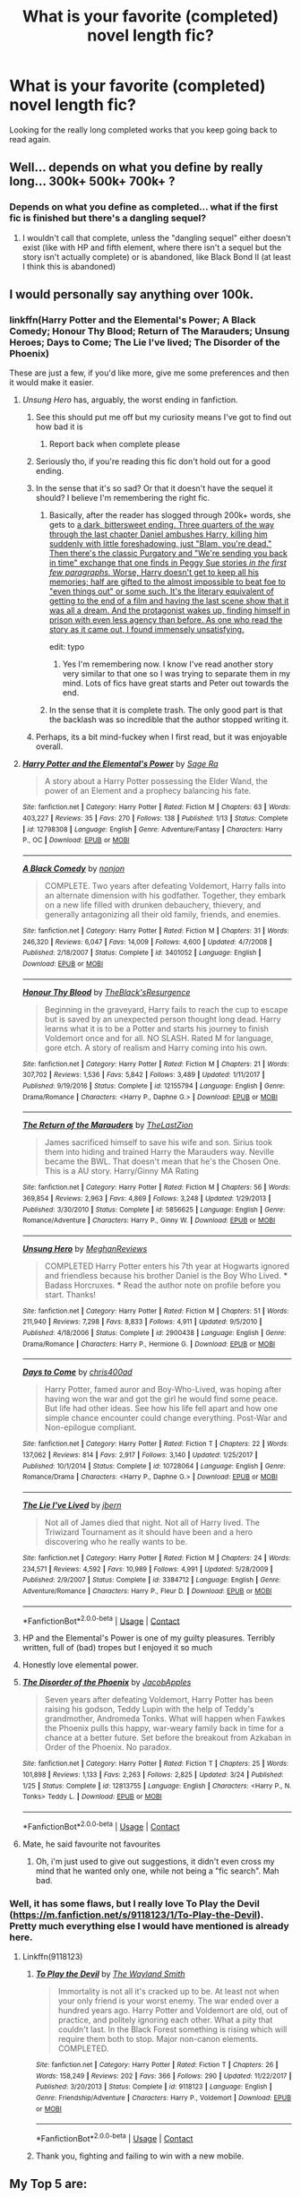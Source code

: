 #+TITLE: What is your favorite (completed) novel length fic?

* What is your favorite (completed) novel length fic?
:PROPERTIES:
:Author: cheesercorby
:Score: 68
:DateUnix: 1524172917.0
:DateShort: 2018-Apr-20
:END:
Looking for the really long completed works that you keep going back to read again.


** Well... depends on what you define by really long... 300k+ 500k+ 700k+ ?
:PROPERTIES:
:Author: nauze18
:Score: 12
:DateUnix: 1524175064.0
:DateShort: 2018-Apr-20
:END:

*** Depends on what you define as completed... what if the first fic is finished but there's a dangling sequel?
:PROPERTIES:
:Author: cavelioness
:Score: 6
:DateUnix: 1524177635.0
:DateShort: 2018-Apr-20
:END:

**** I wouldn't call that complete, unless the "dangling sequel" either doesn't exist (like with HP and fifth element, where there isn't a sequel but the story isn't actually complete) or is abandoned, like Black Bond II (at least I think this is abandoned)
:PROPERTIES:
:Author: nauze18
:Score: 7
:DateUnix: 1524180411.0
:DateShort: 2018-Apr-20
:END:


** I would personally say anything over 100k.
:PROPERTIES:
:Author: cheesercorby
:Score: 14
:DateUnix: 1524175274.0
:DateShort: 2018-Apr-20
:END:

*** linkffn(Harry Potter and the Elemental's Power; A Black Comedy; Honour Thy Blood; Return of The Marauders; Unsung Heroes; Days to Come; The Lie I've lived; The Disorder of the Phoenix)

These are just a few, if you'd like more, give me some preferences and then it would make it easier.
:PROPERTIES:
:Author: nauze18
:Score: 14
:DateUnix: 1524176523.0
:DateShort: 2018-Apr-20
:END:

**** /Unsung Hero/ has, arguably, the worst ending in fanfiction.
:PROPERTIES:
:Author: __Pers
:Score: 14
:DateUnix: 1524219841.0
:DateShort: 2018-Apr-20
:END:

***** See this should put me off but my curiosity means I've got to find out how bad it is
:PROPERTIES:
:Author: nidsmotherfucker
:Score: 10
:DateUnix: 1524224649.0
:DateShort: 2018-Apr-20
:END:

****** Report back when complete please
:PROPERTIES:
:Author: looking4abook
:Score: 5
:DateUnix: 1524229963.0
:DateShort: 2018-Apr-20
:END:


***** Seriously tho, if you're reading this fic don't hold out for a good ending.
:PROPERTIES:
:Author: PerkaMern
:Score: 6
:DateUnix: 1524221433.0
:DateShort: 2018-Apr-20
:END:


***** In the sense that it's so sad? Or that it doesn't have the sequel it should? I believe I'm remembering the right fic.
:PROPERTIES:
:Author: TheWittyOstrich
:Score: 2
:DateUnix: 1524231647.0
:DateShort: 2018-Apr-20
:END:

****** Basically, after the reader has slogged through 200k+ words, she gets to [[/spoiler][a dark, bittersweet ending. Three quarters of the way through the last chapter Daniel ambushes Harry, killing him suddenly with little foreshadowing, just "Blam, you're dead." Then there's the classic Purgatory and "We're sending you back in time" exchange that one finds in Peggy Sue stories /in the first few paragraphs./ Worse, Harry doesn't get to keep all his memories; half are gifted to the almost impossible to beat foe to "even things out" or some such. It's the literary equivalent of getting to the end of a film and having the last scene show that it was all a dream. And the protagonist wakes up, finding himself in prison with even less agency than before. As one who read the story as it came out, I found immensely unsatisfying.]]

edit: typo
:PROPERTIES:
:Author: __Pers
:Score: 10
:DateUnix: 1524242315.0
:DateShort: 2018-Apr-20
:END:

******* Yes I'm remembering now. I know I've read another story very similar to that one so I was trying to separate them in my mind. Lots of fics have great starts and Peter out towards the end.
:PROPERTIES:
:Author: TheWittyOstrich
:Score: 4
:DateUnix: 1524243540.0
:DateShort: 2018-Apr-20
:END:


****** In the sense that it is complete trash. The only good part is that the backlash was so incredible that the author stopped writing it.
:PROPERTIES:
:Author: monkeyepoxy
:Score: 1
:DateUnix: 1524277114.0
:DateShort: 2018-Apr-21
:END:


***** Perhaps, its a bit mind-fuckey when I first read, but it was enjoyable overall.
:PROPERTIES:
:Author: nauze18
:Score: 0
:DateUnix: 1524236811.0
:DateShort: 2018-Apr-20
:END:


**** [[https://www.fanfiction.net/s/12798308/1/][*/Harry Potter and the Elemental's Power/*]] by [[https://www.fanfiction.net/u/9922227/Sage-Ra][/Sage Ra/]]

#+begin_quote
  A story about a Harry Potter possessing the Elder Wand, the power of an Element and a prophecy balancing his fate.
#+end_quote

^{/Site/:} ^{fanfiction.net} ^{*|*} ^{/Category/:} ^{Harry} ^{Potter} ^{*|*} ^{/Rated/:} ^{Fiction} ^{M} ^{*|*} ^{/Chapters/:} ^{63} ^{*|*} ^{/Words/:} ^{403,227} ^{*|*} ^{/Reviews/:} ^{35} ^{*|*} ^{/Favs/:} ^{270} ^{*|*} ^{/Follows/:} ^{138} ^{*|*} ^{/Published/:} ^{1/13} ^{*|*} ^{/Status/:} ^{Complete} ^{*|*} ^{/id/:} ^{12798308} ^{*|*} ^{/Language/:} ^{English} ^{*|*} ^{/Genre/:} ^{Adventure/Fantasy} ^{*|*} ^{/Characters/:} ^{Harry} ^{P.,} ^{OC} ^{*|*} ^{/Download/:} ^{[[http://www.ff2ebook.com/old/ffn-bot/index.php?id=12798308&source=ff&filetype=epub][EPUB]]} ^{or} ^{[[http://www.ff2ebook.com/old/ffn-bot/index.php?id=12798308&source=ff&filetype=mobi][MOBI]]}

--------------

[[https://www.fanfiction.net/s/3401052/1/][*/A Black Comedy/*]] by [[https://www.fanfiction.net/u/649528/nonjon][/nonjon/]]

#+begin_quote
  COMPLETE. Two years after defeating Voldemort, Harry falls into an alternate dimension with his godfather. Together, they embark on a new life filled with drunken debauchery, thievery, and generally antagonizing all their old family, friends, and enemies.
#+end_quote

^{/Site/:} ^{fanfiction.net} ^{*|*} ^{/Category/:} ^{Harry} ^{Potter} ^{*|*} ^{/Rated/:} ^{Fiction} ^{M} ^{*|*} ^{/Chapters/:} ^{31} ^{*|*} ^{/Words/:} ^{246,320} ^{*|*} ^{/Reviews/:} ^{6,047} ^{*|*} ^{/Favs/:} ^{14,009} ^{*|*} ^{/Follows/:} ^{4,600} ^{*|*} ^{/Updated/:} ^{4/7/2008} ^{*|*} ^{/Published/:} ^{2/18/2007} ^{*|*} ^{/Status/:} ^{Complete} ^{*|*} ^{/id/:} ^{3401052} ^{*|*} ^{/Language/:} ^{English} ^{*|*} ^{/Download/:} ^{[[http://www.ff2ebook.com/old/ffn-bot/index.php?id=3401052&source=ff&filetype=epub][EPUB]]} ^{or} ^{[[http://www.ff2ebook.com/old/ffn-bot/index.php?id=3401052&source=ff&filetype=mobi][MOBI]]}

--------------

[[https://www.fanfiction.net/s/12155794/1/][*/Honour Thy Blood/*]] by [[https://www.fanfiction.net/u/8024050/TheBlack-sResurgence][/TheBlack'sResurgence/]]

#+begin_quote
  Beginning in the graveyard, Harry fails to reach the cup to escape but is saved by an unexpected person thought long dead. Harry learns what it is to be a Potter and starts his journey to finish Voldemort once and for all. NO SLASH. Rated M for language, gore etch. A story of realism and Harry coming into his own.
#+end_quote

^{/Site/:} ^{fanfiction.net} ^{*|*} ^{/Category/:} ^{Harry} ^{Potter} ^{*|*} ^{/Rated/:} ^{Fiction} ^{M} ^{*|*} ^{/Chapters/:} ^{21} ^{*|*} ^{/Words/:} ^{307,702} ^{*|*} ^{/Reviews/:} ^{1,536} ^{*|*} ^{/Favs/:} ^{5,842} ^{*|*} ^{/Follows/:} ^{3,489} ^{*|*} ^{/Updated/:} ^{1/11/2017} ^{*|*} ^{/Published/:} ^{9/19/2016} ^{*|*} ^{/Status/:} ^{Complete} ^{*|*} ^{/id/:} ^{12155794} ^{*|*} ^{/Language/:} ^{English} ^{*|*} ^{/Genre/:} ^{Drama/Romance} ^{*|*} ^{/Characters/:} ^{<Harry} ^{P.,} ^{Daphne} ^{G.>} ^{*|*} ^{/Download/:} ^{[[http://www.ff2ebook.com/old/ffn-bot/index.php?id=12155794&source=ff&filetype=epub][EPUB]]} ^{or} ^{[[http://www.ff2ebook.com/old/ffn-bot/index.php?id=12155794&source=ff&filetype=mobi][MOBI]]}

--------------

[[https://www.fanfiction.net/s/5856625/1/][*/The Return of the Marauders/*]] by [[https://www.fanfiction.net/u/1840011/TheLastZion][/TheLastZion/]]

#+begin_quote
  James sacrificed himself to save his wife and son. Sirius took them into hiding and trained Harry the Marauders way. Neville became the BWL. That doesn't mean that he's the Chosen One. This is a AU story. Harry/Ginny MA Rating
#+end_quote

^{/Site/:} ^{fanfiction.net} ^{*|*} ^{/Category/:} ^{Harry} ^{Potter} ^{*|*} ^{/Rated/:} ^{Fiction} ^{M} ^{*|*} ^{/Chapters/:} ^{56} ^{*|*} ^{/Words/:} ^{369,854} ^{*|*} ^{/Reviews/:} ^{2,963} ^{*|*} ^{/Favs/:} ^{4,869} ^{*|*} ^{/Follows/:} ^{3,248} ^{*|*} ^{/Updated/:} ^{1/29/2013} ^{*|*} ^{/Published/:} ^{3/30/2010} ^{*|*} ^{/Status/:} ^{Complete} ^{*|*} ^{/id/:} ^{5856625} ^{*|*} ^{/Language/:} ^{English} ^{*|*} ^{/Genre/:} ^{Romance/Adventure} ^{*|*} ^{/Characters/:} ^{Harry} ^{P.,} ^{Ginny} ^{W.} ^{*|*} ^{/Download/:} ^{[[http://www.ff2ebook.com/old/ffn-bot/index.php?id=5856625&source=ff&filetype=epub][EPUB]]} ^{or} ^{[[http://www.ff2ebook.com/old/ffn-bot/index.php?id=5856625&source=ff&filetype=mobi][MOBI]]}

--------------

[[https://www.fanfiction.net/s/2900438/1/][*/Unsung Hero/*]] by [[https://www.fanfiction.net/u/414185/MeghanReviews][/MeghanReviews/]]

#+begin_quote
  COMPLETED Harry Potter enters his 7th year at Hogwarts ignored and friendless because his brother Daniel is the Boy Who Lived. *** Badass Horcruxes. *** Read the author note on profile before you start. Thanks!
#+end_quote

^{/Site/:} ^{fanfiction.net} ^{*|*} ^{/Category/:} ^{Harry} ^{Potter} ^{*|*} ^{/Rated/:} ^{Fiction} ^{M} ^{*|*} ^{/Chapters/:} ^{51} ^{*|*} ^{/Words/:} ^{211,940} ^{*|*} ^{/Reviews/:} ^{7,298} ^{*|*} ^{/Favs/:} ^{8,833} ^{*|*} ^{/Follows/:} ^{4,911} ^{*|*} ^{/Updated/:} ^{9/5/2010} ^{*|*} ^{/Published/:} ^{4/18/2006} ^{*|*} ^{/Status/:} ^{Complete} ^{*|*} ^{/id/:} ^{2900438} ^{*|*} ^{/Language/:} ^{English} ^{*|*} ^{/Genre/:} ^{Drama/Romance} ^{*|*} ^{/Characters/:} ^{Harry} ^{P.,} ^{Hermione} ^{G.} ^{*|*} ^{/Download/:} ^{[[http://www.ff2ebook.com/old/ffn-bot/index.php?id=2900438&source=ff&filetype=epub][EPUB]]} ^{or} ^{[[http://www.ff2ebook.com/old/ffn-bot/index.php?id=2900438&source=ff&filetype=mobi][MOBI]]}

--------------

[[https://www.fanfiction.net/s/10728064/1/][*/Days to Come/*]] by [[https://www.fanfiction.net/u/2530889/chris400ad][/chris400ad/]]

#+begin_quote
  Harry Potter, famed auror and Boy-Who-Lived, was hoping after having won the war and got the girl he would find some peace. But life had other ideas. See how his life fell apart and how one simple chance encounter could change everything. Post-War and Non-epilogue compliant.
#+end_quote

^{/Site/:} ^{fanfiction.net} ^{*|*} ^{/Category/:} ^{Harry} ^{Potter} ^{*|*} ^{/Rated/:} ^{Fiction} ^{T} ^{*|*} ^{/Chapters/:} ^{22} ^{*|*} ^{/Words/:} ^{137,062} ^{*|*} ^{/Reviews/:} ^{814} ^{*|*} ^{/Favs/:} ^{2,917} ^{*|*} ^{/Follows/:} ^{3,140} ^{*|*} ^{/Updated/:} ^{1/25/2017} ^{*|*} ^{/Published/:} ^{10/1/2014} ^{*|*} ^{/Status/:} ^{Complete} ^{*|*} ^{/id/:} ^{10728064} ^{*|*} ^{/Language/:} ^{English} ^{*|*} ^{/Genre/:} ^{Romance/Drama} ^{*|*} ^{/Characters/:} ^{<Harry} ^{P.,} ^{Daphne} ^{G.>} ^{*|*} ^{/Download/:} ^{[[http://www.ff2ebook.com/old/ffn-bot/index.php?id=10728064&source=ff&filetype=epub][EPUB]]} ^{or} ^{[[http://www.ff2ebook.com/old/ffn-bot/index.php?id=10728064&source=ff&filetype=mobi][MOBI]]}

--------------

[[https://www.fanfiction.net/s/3384712/1/][*/The Lie I've Lived/*]] by [[https://www.fanfiction.net/u/940359/jbern][/jbern/]]

#+begin_quote
  Not all of James died that night. Not all of Harry lived. The Triwizard Tournament as it should have been and a hero discovering who he really wants to be.
#+end_quote

^{/Site/:} ^{fanfiction.net} ^{*|*} ^{/Category/:} ^{Harry} ^{Potter} ^{*|*} ^{/Rated/:} ^{Fiction} ^{M} ^{*|*} ^{/Chapters/:} ^{24} ^{*|*} ^{/Words/:} ^{234,571} ^{*|*} ^{/Reviews/:} ^{4,592} ^{*|*} ^{/Favs/:} ^{10,989} ^{*|*} ^{/Follows/:} ^{4,991} ^{*|*} ^{/Updated/:} ^{5/28/2009} ^{*|*} ^{/Published/:} ^{2/9/2007} ^{*|*} ^{/Status/:} ^{Complete} ^{*|*} ^{/id/:} ^{3384712} ^{*|*} ^{/Language/:} ^{English} ^{*|*} ^{/Genre/:} ^{Adventure/Romance} ^{*|*} ^{/Characters/:} ^{Harry} ^{P.,} ^{Fleur} ^{D.} ^{*|*} ^{/Download/:} ^{[[http://www.ff2ebook.com/old/ffn-bot/index.php?id=3384712&source=ff&filetype=epub][EPUB]]} ^{or} ^{[[http://www.ff2ebook.com/old/ffn-bot/index.php?id=3384712&source=ff&filetype=mobi][MOBI]]}

--------------

*FanfictionBot*^{2.0.0-beta} | [[https://github.com/tusing/reddit-ffn-bot/wiki/Usage][Usage]] | [[https://www.reddit.com/message/compose?to=tusing][Contact]]
:PROPERTIES:
:Author: FanfictionBot
:Score: 5
:DateUnix: 1524176572.0
:DateShort: 2018-Apr-20
:END:


**** HP and the Elemental's Power is one of my guilty pleasures. Terribly written, full of (bad) tropes but I enjoyed it so much
:PROPERTIES:
:Author: bunn2
:Score: 8
:DateUnix: 1524184406.0
:DateShort: 2018-Apr-20
:END:


**** Honestly love elemental power.
:PROPERTIES:
:Author: obrown231
:Score: 2
:DateUnix: 1524194942.0
:DateShort: 2018-Apr-20
:END:


**** [[https://www.fanfiction.net/s/12813755/1/][*/The Disorder of the Phoenix/*]] by [[https://www.fanfiction.net/u/4453643/JacobApples][/JacobApples/]]

#+begin_quote
  Seven years after defeating Voldemort, Harry Potter has been raising his godson, Teddy Lupin with the help of Teddy's grandmother, Andromeda Tonks. What will happen when Fawkes the Phoenix pulls this happy, war-weary family back in time for a chance at a better future. Set before the breakout from Azkaban in Order of the Phoenix. No paradox.
#+end_quote

^{/Site/:} ^{fanfiction.net} ^{*|*} ^{/Category/:} ^{Harry} ^{Potter} ^{*|*} ^{/Rated/:} ^{Fiction} ^{T} ^{*|*} ^{/Chapters/:} ^{25} ^{*|*} ^{/Words/:} ^{101,898} ^{*|*} ^{/Reviews/:} ^{1,133} ^{*|*} ^{/Favs/:} ^{2,263} ^{*|*} ^{/Follows/:} ^{2,825} ^{*|*} ^{/Updated/:} ^{3/24} ^{*|*} ^{/Published/:} ^{1/25} ^{*|*} ^{/Status/:} ^{Complete} ^{*|*} ^{/id/:} ^{12813755} ^{*|*} ^{/Language/:} ^{English} ^{*|*} ^{/Characters/:} ^{<Harry} ^{P.,} ^{N.} ^{Tonks>} ^{Teddy} ^{L.} ^{*|*} ^{/Download/:} ^{[[http://www.ff2ebook.com/old/ffn-bot/index.php?id=12813755&source=ff&filetype=epub][EPUB]]} ^{or} ^{[[http://www.ff2ebook.com/old/ffn-bot/index.php?id=12813755&source=ff&filetype=mobi][MOBI]]}

--------------

*FanfictionBot*^{2.0.0-beta} | [[https://github.com/tusing/reddit-ffn-bot/wiki/Usage][Usage]] | [[https://www.reddit.com/message/compose?to=tusing][Contact]]
:PROPERTIES:
:Author: FanfictionBot
:Score: 2
:DateUnix: 1524176583.0
:DateShort: 2018-Apr-20
:END:


**** Mate, he said favourite not favourites
:PROPERTIES:
:Author: IHATEHERMIONESUE
:Score: -3
:DateUnix: 1524258178.0
:DateShort: 2018-Apr-21
:END:

***** Oh, i'm just used to give out suggestions, it didn't even cross my mind that he wanted only one, while not being a "fic search". Mah bad.
:PROPERTIES:
:Author: nauze18
:Score: 7
:DateUnix: 1524260617.0
:DateShort: 2018-Apr-21
:END:


*** Well, it has some flaws, but I really love To Play the Devil ([[https://m.fanfiction.net/s/9118123/1/To-Play-the-Devil]]). Pretty much everything else I would have mentioned is already here.
:PROPERTIES:
:Author: Lysianda
:Score: 1
:DateUnix: 1524298718.0
:DateShort: 2018-Apr-21
:END:

**** Linkffn(9118123)
:PROPERTIES:
:Author: cheesercorby
:Score: 2
:DateUnix: 1524314790.0
:DateShort: 2018-Apr-21
:END:

***** [[https://www.fanfiction.net/s/9118123/1/][*/To Play the Devil/*]] by [[https://www.fanfiction.net/u/4263138/The-Wayland-Smith][/The Wayland Smith/]]

#+begin_quote
  Immortality is not all it's cracked up to be. At least not when your only friend is your worst enemy. The war ended over a hundred years ago. Harry Potter and Voldemort are old, out of practice, and politely ignoring each other. What a pity that couldn't last. In the Black Forest something is rising which will require them both to stop. Major non-canon elements. COMPLETED.
#+end_quote

^{/Site/:} ^{fanfiction.net} ^{*|*} ^{/Category/:} ^{Harry} ^{Potter} ^{*|*} ^{/Rated/:} ^{Fiction} ^{T} ^{*|*} ^{/Chapters/:} ^{26} ^{*|*} ^{/Words/:} ^{158,249} ^{*|*} ^{/Reviews/:} ^{202} ^{*|*} ^{/Favs/:} ^{366} ^{*|*} ^{/Follows/:} ^{290} ^{*|*} ^{/Updated/:} ^{11/22/2017} ^{*|*} ^{/Published/:} ^{3/20/2013} ^{*|*} ^{/Status/:} ^{Complete} ^{*|*} ^{/id/:} ^{9118123} ^{*|*} ^{/Language/:} ^{English} ^{*|*} ^{/Genre/:} ^{Friendship/Adventure} ^{*|*} ^{/Characters/:} ^{Harry} ^{P.,} ^{Voldemort} ^{*|*} ^{/Download/:} ^{[[http://www.ff2ebook.com/old/ffn-bot/index.php?id=9118123&source=ff&filetype=epub][EPUB]]} ^{or} ^{[[http://www.ff2ebook.com/old/ffn-bot/index.php?id=9118123&source=ff&filetype=mobi][MOBI]]}

--------------

*FanfictionBot*^{2.0.0-beta} | [[https://github.com/tusing/reddit-ffn-bot/wiki/Usage][Usage]] | [[https://www.reddit.com/message/compose?to=tusing][Contact]]
:PROPERTIES:
:Author: FanfictionBot
:Score: 1
:DateUnix: 1524314797.0
:DateShort: 2018-Apr-21
:END:


***** Thank you, fighting and failing to win with a new mobile.
:PROPERTIES:
:Author: Lysianda
:Score: 1
:DateUnix: 1525432774.0
:DateShort: 2018-May-04
:END:


** My Top 5 are:

1. [[https://www.fanfiction.net/s/10677106/1/Seventh-Horcrux][Seventh Horcrux]], linkffn(10677106)
2. [[https://www.fanfiction.net/s/11858167/1/The-Sum-of-Their-Parts][The Sum of Their Parts]], linkffn(11858167)
3. [[https://www.fanfiction.net/s/11773877/1/The-Dark-Lord-Never-Died][The Dark Lord Never Died]], linkffn(11773877)
4. [[https://www.fanfiction.net/s/5511855/1/Delenda-Est][Delenda Est]], linkffn(5511855)
5. [[https://www.tthfanfic.org/Story-30822][Hermione Granger and the Boy Who Lived]]
:PROPERTIES:
:Author: InquisitorCOC
:Score: 13
:DateUnix: 1524183787.0
:DateShort: 2018-Apr-20
:END:

*** I second sum of their parts! Absolutely amazing story.
:PROPERTIES:
:Author: slytherinight
:Score: 4
:DateUnix: 1524212079.0
:DateShort: 2018-Apr-20
:END:


** linkffn(4776976). I read it once a year or so. Love the length and all the complicated sub-plots.
:PROPERTIES:
:Author: a_marie_z
:Score: 3
:DateUnix: 1524196964.0
:DateShort: 2018-Apr-20
:END:

*** [[https://www.fanfiction.net/s/4776976/1/][*/The Problem with Purity/*]] by [[https://www.fanfiction.net/u/1341701/Phoenix-Writing][/Phoenix.Writing/]]

#+begin_quote
  As Hermione, Harry, and Ron are about to begin their seventh and final year at Hogwarts, they learn some surprising and dangerous information regarding what it means to be Pure in the wizarding world. HG/SS with H/D. AU after OotP.
#+end_quote

^{/Site/:} ^{fanfiction.net} ^{*|*} ^{/Category/:} ^{Harry} ^{Potter} ^{*|*} ^{/Rated/:} ^{Fiction} ^{M} ^{*|*} ^{/Chapters/:} ^{62} ^{*|*} ^{/Words/:} ^{638,037} ^{*|*} ^{/Reviews/:} ^{5,133} ^{*|*} ^{/Favs/:} ^{5,218} ^{*|*} ^{/Follows/:} ^{1,554} ^{*|*} ^{/Updated/:} ^{12/30/2009} ^{*|*} ^{/Published/:} ^{1/7/2009} ^{*|*} ^{/Status/:} ^{Complete} ^{*|*} ^{/id/:} ^{4776976} ^{*|*} ^{/Language/:} ^{English} ^{*|*} ^{/Genre/:} ^{Romance/Friendship} ^{*|*} ^{/Characters/:} ^{Hermione} ^{G.,} ^{Severus} ^{S.} ^{*|*} ^{/Download/:} ^{[[http://www.ff2ebook.com/old/ffn-bot/index.php?id=4776976&source=ff&filetype=epub][EPUB]]} ^{or} ^{[[http://www.ff2ebook.com/old/ffn-bot/index.php?id=4776976&source=ff&filetype=mobi][MOBI]]}

--------------

*FanfictionBot*^{2.0.0-beta} | [[https://github.com/tusing/reddit-ffn-bot/wiki/Usage][Usage]] | [[https://www.reddit.com/message/compose?to=tusing][Contact]]
:PROPERTIES:
:Author: FanfictionBot
:Score: 2
:DateUnix: 1524196971.0
:DateShort: 2018-Apr-20
:END:


** denarian trilogy
:PROPERTIES:
:Author: Lord_Anarchy
:Score: 3
:DateUnix: 1524197428.0
:DateShort: 2018-Apr-20
:END:


** [I prefer H/Hr so be prepared, a lot of my favs have this pairing and at the very least lack canon pairings]

Best Crossover fic:

linkffn([[https://www.fanfiction.net/s/2857962/1/Browncoat-Green-Eyes]])

Harry tells Wizarding Britain to fuck off and goes to his own island:

linkffn([[https://www.fanfiction.net/s/8837257/1/Wizards-Fall]])

Same author, just much much longer and about dealing with Voldemort and an occupied Britain:

[[https://bobmin.fanficauthors.net/Sunset_Over_Britain/index/]]

and

[[https://bobmin.fanficauthors.net/Sunrise_Over_Britain/index/]]

Shadow walks and its sequel:

linkffn([[https://www.fanfiction.net/s/6092362/1/Shadow-Walks]])

[[https://www.portkey-archive.org/story/8127]]

Another one by lorien829, probably my favorite alternate-7thyear fic:

linkffn([[https://www.fanfiction.net/s/2746577/1/Resistance]])

Maybe the best romance fic... Harry/Gabrielle:

[[https://jeconais.fanficauthors.net/Hope/index/]]

Whodunnit mystery involving the Malfoys and a grumpy Auror Harry:

linkffn([[https://www.fanfiction.net/s/6479080/1/Soul-Thief]])

Harry is a Rune savant and gets all the best girls:

linkffn([[https://www.fanfiction.net/s/11898648/1/Harry-Potter-and-the-Rune-Stone-Path]])

Best lewd comedy:

linkffn([[https://www.fanfiction.net/s/2841153/1/Harry-Potter-and-the-Sword-of-Gryffindor]])

Best vampire fic:

[[https://www.portkey-archive.org/story/5185]]

Best deleted fic:

Vox Corporis (google may find it)

Best "re-write all the books"-series:

linkffn([[https://www.fanfiction.net/s/10449375/1/The-Cupboard-Series-1-The-Cupboard-Under-the-Stairs]])

Can't make a list without this one:

linkffn([[https://www.fanfiction.net/s/3401052/1/A-Black-Comedy]])

Best Ron-centric fic:

linkffn([[https://www.fanfiction.net/s/5483280/1/Harry-Potter-and-the-Champion-s-Champion]])

Phew. Well, all of these are completed and are around novel length. Most of these I've come back to from time to time (though I usually just re-read certain parts). This could keep you busy for a while.

Just make a new thread when you're done with all of those, okay?
:PROPERTIES:
:Author: Deathcrow
:Score: 5
:DateUnix: 1524178405.0
:DateShort: 2018-Apr-20
:END:

*** u/TE7:
#+begin_quote
  Maybe the best romance fic... Harry/Gabrielle:

  [[https://jeconais.fanficauthors.net/Hope/index/]]
#+end_quote

I always thought that was more of a horror story than anything else.
:PROPERTIES:
:Author: TE7
:Score: 9
:DateUnix: 1524192057.0
:DateShort: 2018-Apr-20
:END:

**** Is that because of the whole "mate" thing? Or does something more horrible happens later in the story?
:PROPERTIES:
:Author: KindaSorta_ThrowAway
:Score: 1
:DateUnix: 1524248857.0
:DateShort: 2018-Apr-20
:END:

***** It's because of the whole 'mate' thing. Gabrielle has no actual agency in the entire story. Every single thing she does, she does explicitly because Harry wants her to. And that is horrific.

No matter how much the author tries to frame it otherwise, it doesn't matter purely because he set up a world where she literally is unable to 'disobey' him. And obeying him is gratifying. This is not the basis for a healthy relationship.

I know the author tries to say things like "The magic has allowed her her independence!" but with how everything is framed in the story, that is not actually the case because a stray thought can (and does) take that independence from her. So despite all of it, Harry still has the power to remove her free will in any instance. And even worse, she receives fulfillment from it.

Given that someone has complete control over another human being, and she is literally unable to do anything about it without debilitating pain, makes it really a terrifying situation. And worse, she's brainwashed into thinking it's all a good thing. Harry says repeatedly he won't fall in love with a doll but that is literally what he does. Their 'bond' isn't a two way thing. It's heavily one-sided toward the man.

Part of me kinda wants to write something similar but not hide the fact that it's horrific.
:PROPERTIES:
:Author: TE7
:Score: 11
:DateUnix: 1524260243.0
:DateShort: 2018-Apr-21
:END:

****** yeah, i reached somewhere half-way through chapter 4 and noped right the fuck out. i thought it might approach bonding thing in some unusual, creative way, but nope.
:PROPERTIES:
:Author: KindaSorta_ThrowAway
:Score: 2
:DateUnix: 1524284124.0
:DateShort: 2018-Apr-21
:END:


****** Pretty much this. It's arguably the most strident fridge-horror SIASC in the fandom (shit in a shiny can). That the dictator is benevolent doesn't change that one is living in a dictatorship. It just puts a veneer of palatability on it.

#+begin_quote
  Part of me kinda wants to write something similar but not hide the fact that it's horrific.
#+end_quote

It's been written. I'd refer you to linkffn(10027124), a quick, though worthwhile read.
:PROPERTIES:
:Author: __Pers
:Score: 2
:DateUnix: 1524396446.0
:DateShort: 2018-Apr-22
:END:

******* [[https://www.fanfiction.net/s/10027124/1/][*/Playmate/*]] by [[https://www.fanfiction.net/u/1335478/Yunaine][/Yunaine/]]

#+begin_quote
  Gabrielle Delacour makes a spontaneous decision that changes her entire life. Unfortunately, the consequences are permanent. - Set during and after fourth year
#+end_quote

^{/Site/:} ^{fanfiction.net} ^{*|*} ^{/Category/:} ^{Harry} ^{Potter} ^{*|*} ^{/Rated/:} ^{Fiction} ^{M} ^{*|*} ^{/Words/:} ^{6,683} ^{*|*} ^{/Reviews/:} ^{248} ^{*|*} ^{/Favs/:} ^{987} ^{*|*} ^{/Follows/:} ^{335} ^{*|*} ^{/Published/:} ^{1/16/2014} ^{*|*} ^{/Status/:} ^{Complete} ^{*|*} ^{/id/:} ^{10027124} ^{*|*} ^{/Language/:} ^{English} ^{*|*} ^{/Genre/:} ^{Drama/Tragedy} ^{*|*} ^{/Characters/:} ^{Gabrielle} ^{D.} ^{*|*} ^{/Download/:} ^{[[http://www.ff2ebook.com/old/ffn-bot/index.php?id=10027124&source=ff&filetype=epub][EPUB]]} ^{or} ^{[[http://www.ff2ebook.com/old/ffn-bot/index.php?id=10027124&source=ff&filetype=mobi][MOBI]]}

--------------

*FanfictionBot*^{2.0.0-beta} | [[https://github.com/tusing/reddit-ffn-bot/wiki/Usage][Usage]] | [[https://www.reddit.com/message/compose?to=tusing][Contact]]
:PROPERTIES:
:Author: FanfictionBot
:Score: 1
:DateUnix: 1524396456.0
:DateShort: 2018-Apr-22
:END:


*** [[https://www.fanfiction.net/s/2857962/1/][*/Browncoat, Green Eyes/*]] by [[https://www.fanfiction.net/u/649528/nonjon][/nonjon/]]

#+begin_quote
  COMPLETE. Firefly: :Harry Potter crossover Post Serenity. Two years have passed since the secret of the planet Miranda got broadcast across the whole 'verse in 2518. The crew of Serenity finally hires a new pilot, but he's a bit peculiar.
#+end_quote

^{/Site/:} ^{fanfiction.net} ^{*|*} ^{/Category/:} ^{Harry} ^{Potter} ^{+} ^{Firefly} ^{Crossover} ^{*|*} ^{/Rated/:} ^{Fiction} ^{M} ^{*|*} ^{/Chapters/:} ^{39} ^{*|*} ^{/Words/:} ^{298,538} ^{*|*} ^{/Reviews/:} ^{4,459} ^{*|*} ^{/Favs/:} ^{7,683} ^{*|*} ^{/Follows/:} ^{2,246} ^{*|*} ^{/Updated/:} ^{11/12/2006} ^{*|*} ^{/Published/:} ^{3/23/2006} ^{*|*} ^{/Status/:} ^{Complete} ^{*|*} ^{/id/:} ^{2857962} ^{*|*} ^{/Language/:} ^{English} ^{*|*} ^{/Genre/:} ^{Adventure} ^{*|*} ^{/Characters/:} ^{Harry} ^{P.,} ^{River} ^{*|*} ^{/Download/:} ^{[[http://www.ff2ebook.com/old/ffn-bot/index.php?id=2857962&source=ff&filetype=epub][EPUB]]} ^{or} ^{[[http://www.ff2ebook.com/old/ffn-bot/index.php?id=2857962&source=ff&filetype=mobi][MOBI]]}

--------------

[[https://www.fanfiction.net/s/8837257/1/][*/Wizards Fall/*]] by [[https://www.fanfiction.net/u/777540/Bobmin356][/Bobmin356/]]

#+begin_quote
  A different spin on the Potter Verse featuring a manipulative Dumbledore and an evil worse than Voldemort. A look at what could drive three people to destroy the Wizarding World.
#+end_quote

^{/Site/:} ^{fanfiction.net} ^{*|*} ^{/Category/:} ^{Harry} ^{Potter} ^{*|*} ^{/Rated/:} ^{Fiction} ^{M} ^{*|*} ^{/Chapters/:} ^{5} ^{*|*} ^{/Words/:} ^{143,427} ^{*|*} ^{/Reviews/:} ^{236} ^{*|*} ^{/Favs/:} ^{1,906} ^{*|*} ^{/Follows/:} ^{774} ^{*|*} ^{/Published/:} ^{12/26/2012} ^{*|*} ^{/Status/:} ^{Complete} ^{*|*} ^{/id/:} ^{8837257} ^{*|*} ^{/Language/:} ^{English} ^{*|*} ^{/Genre/:} ^{Drama/Sci-Fi} ^{*|*} ^{/Characters/:} ^{Harry} ^{P.,} ^{Hermione} ^{G.} ^{*|*} ^{/Download/:} ^{[[http://www.ff2ebook.com/old/ffn-bot/index.php?id=8837257&source=ff&filetype=epub][EPUB]]} ^{or} ^{[[http://www.ff2ebook.com/old/ffn-bot/index.php?id=8837257&source=ff&filetype=mobi][MOBI]]}

--------------

[[https://www.fanfiction.net/s/6092362/1/][*/Shadow Walks/*]] by [[https://www.fanfiction.net/u/636397/lorien829][/lorien829/]]

#+begin_quote
  In the five years since the Final Battle, Harry Potter and Ron Weasley have struggled to cope with the mysterious disappearance and apparent death of Hermione Granger. There are deeper and darker purposes at work than Harry yet realizes.
#+end_quote

^{/Site/:} ^{fanfiction.net} ^{*|*} ^{/Category/:} ^{Harry} ^{Potter} ^{*|*} ^{/Rated/:} ^{Fiction} ^{T} ^{*|*} ^{/Chapters/:} ^{22} ^{*|*} ^{/Words/:} ^{84,455} ^{*|*} ^{/Reviews/:} ^{440} ^{*|*} ^{/Favs/:} ^{705} ^{*|*} ^{/Follows/:} ^{247} ^{*|*} ^{/Updated/:} ^{10/24/2010} ^{*|*} ^{/Published/:} ^{6/28/2010} ^{*|*} ^{/Status/:} ^{Complete} ^{*|*} ^{/id/:} ^{6092362} ^{*|*} ^{/Language/:} ^{English} ^{*|*} ^{/Genre/:} ^{Angst/Romance} ^{*|*} ^{/Characters/:} ^{Harry} ^{P.,} ^{Hermione} ^{G.} ^{*|*} ^{/Download/:} ^{[[http://www.ff2ebook.com/old/ffn-bot/index.php?id=6092362&source=ff&filetype=epub][EPUB]]} ^{or} ^{[[http://www.ff2ebook.com/old/ffn-bot/index.php?id=6092362&source=ff&filetype=mobi][MOBI]]}

--------------

[[https://www.fanfiction.net/s/2746577/1/][*/Resistance/*]] by [[https://www.fanfiction.net/u/636397/lorien829][/lorien829/]]

#+begin_quote
  Voldemort has launched an all out war on the Wizarding World, and has taken the Boy Who Lived. But he has not reckoned on the resourcefulness of Hermione Granger. HHr developing in a sort of postapocalyptic environment.
#+end_quote

^{/Site/:} ^{fanfiction.net} ^{*|*} ^{/Category/:} ^{Harry} ^{Potter} ^{*|*} ^{/Rated/:} ^{Fiction} ^{T} ^{*|*} ^{/Chapters/:} ^{28} ^{*|*} ^{/Words/:} ^{269,062} ^{*|*} ^{/Reviews/:} ^{418} ^{*|*} ^{/Favs/:} ^{598} ^{*|*} ^{/Follows/:} ^{258} ^{*|*} ^{/Updated/:} ^{2/8/2009} ^{*|*} ^{/Published/:} ^{1/10/2006} ^{*|*} ^{/Status/:} ^{Complete} ^{*|*} ^{/id/:} ^{2746577} ^{*|*} ^{/Language/:} ^{English} ^{*|*} ^{/Genre/:} ^{Angst} ^{*|*} ^{/Characters/:} ^{Hermione} ^{G.,} ^{Harry} ^{P.} ^{*|*} ^{/Download/:} ^{[[http://www.ff2ebook.com/old/ffn-bot/index.php?id=2746577&source=ff&filetype=epub][EPUB]]} ^{or} ^{[[http://www.ff2ebook.com/old/ffn-bot/index.php?id=2746577&source=ff&filetype=mobi][MOBI]]}

--------------

[[https://www.fanfiction.net/s/6479080/1/][*/Soul Thief/*]] by [[https://www.fanfiction.net/u/2611579/Walter-Sobchak][/Walter Sobchak/]]

#+begin_quote
  5 Years after defeating Voldemort, a simple error of judgment leads to catastrophe for Harry Potter. Hermione has to battle to reclaim her dearest friend and Harry must uncover the conspiracy that threatens them all in order to save a once bitter enemy.
#+end_quote

^{/Site/:} ^{fanfiction.net} ^{*|*} ^{/Category/:} ^{Harry} ^{Potter} ^{*|*} ^{/Rated/:} ^{Fiction} ^{M} ^{*|*} ^{/Chapters/:} ^{26} ^{*|*} ^{/Words/:} ^{140,713} ^{*|*} ^{/Reviews/:} ^{308} ^{*|*} ^{/Favs/:} ^{556} ^{*|*} ^{/Follows/:} ^{208} ^{*|*} ^{/Updated/:} ^{12/10/2010} ^{*|*} ^{/Published/:} ^{11/15/2010} ^{*|*} ^{/Status/:} ^{Complete} ^{*|*} ^{/id/:} ^{6479080} ^{*|*} ^{/Language/:} ^{English} ^{*|*} ^{/Genre/:} ^{Mystery/Romance} ^{*|*} ^{/Characters/:} ^{Harry} ^{P.,} ^{Hermione} ^{G.} ^{*|*} ^{/Download/:} ^{[[http://www.ff2ebook.com/old/ffn-bot/index.php?id=6479080&source=ff&filetype=epub][EPUB]]} ^{or} ^{[[http://www.ff2ebook.com/old/ffn-bot/index.php?id=6479080&source=ff&filetype=mobi][MOBI]]}

--------------

[[https://www.fanfiction.net/s/11898648/1/][*/Harry Potter and the Rune Stone Path/*]] by [[https://www.fanfiction.net/u/1057022/Temporal-Knight][/Temporal Knight/]]

#+begin_quote
  10 year old Harry finds a chest left by his mother with books on some of her favorite subjects. Discovering he has a talent for understanding and creating runes sets Harry onto a very different path than anyone had expected. Shortcuts, inventions, and a bit of support go a long way! Pairings: H/Hr/NT/FD/DG. Ron/Molly bashing and GreaterGood!Dumbledore.
#+end_quote

^{/Site/:} ^{fanfiction.net} ^{*|*} ^{/Category/:} ^{Harry} ^{Potter} ^{*|*} ^{/Rated/:} ^{Fiction} ^{M} ^{*|*} ^{/Chapters/:} ^{50} ^{*|*} ^{/Words/:} ^{517,752} ^{*|*} ^{/Reviews/:} ^{5,266} ^{*|*} ^{/Favs/:} ^{11,502} ^{*|*} ^{/Follows/:} ^{10,687} ^{*|*} ^{/Updated/:} ^{12/28/2016} ^{*|*} ^{/Published/:} ^{4/15/2016} ^{*|*} ^{/Status/:} ^{Complete} ^{*|*} ^{/id/:} ^{11898648} ^{*|*} ^{/Language/:} ^{English} ^{*|*} ^{/Genre/:} ^{Fantasy/Adventure} ^{*|*} ^{/Characters/:} ^{<Harry} ^{P.,} ^{Hermione} ^{G.,} ^{Fleur} ^{D.,} ^{N.} ^{Tonks>} ^{*|*} ^{/Download/:} ^{[[http://www.ff2ebook.com/old/ffn-bot/index.php?id=11898648&source=ff&filetype=epub][EPUB]]} ^{or} ^{[[http://www.ff2ebook.com/old/ffn-bot/index.php?id=11898648&source=ff&filetype=mobi][MOBI]]}

--------------

[[https://www.fanfiction.net/s/2841153/1/][*/Harry Potter and the Sword of Gryffindor/*]] by [[https://www.fanfiction.net/u/881050/cloneserpents][/cloneserpents/]]

#+begin_quote
  Spurned on by a perverted ghost, Harry stumbles on a naughty, yet very special book. With the rituals found in this book, Harry gains power and leads his friends in the hunt for Voldemort's Horcruxes. EROTIC COMEDY
#+end_quote

^{/Site/:} ^{fanfiction.net} ^{*|*} ^{/Category/:} ^{Harry} ^{Potter} ^{*|*} ^{/Rated/:} ^{Fiction} ^{M} ^{*|*} ^{/Chapters/:} ^{35} ^{*|*} ^{/Words/:} ^{280,235} ^{*|*} ^{/Reviews/:} ^{1,440} ^{*|*} ^{/Favs/:} ^{4,466} ^{*|*} ^{/Follows/:} ^{1,946} ^{*|*} ^{/Updated/:} ^{12/26/2008} ^{*|*} ^{/Published/:} ^{3/12/2006} ^{*|*} ^{/Status/:} ^{Complete} ^{*|*} ^{/id/:} ^{2841153} ^{*|*} ^{/Language/:} ^{English} ^{*|*} ^{/Genre/:} ^{Humor/Romance} ^{*|*} ^{/Characters/:} ^{Harry} ^{P.,} ^{Hermione} ^{G.} ^{*|*} ^{/Download/:} ^{[[http://www.ff2ebook.com/old/ffn-bot/index.php?id=2841153&source=ff&filetype=epub][EPUB]]} ^{or} ^{[[http://www.ff2ebook.com/old/ffn-bot/index.php?id=2841153&source=ff&filetype=mobi][MOBI]]}

--------------

*FanfictionBot*^{2.0.0-beta} | [[https://github.com/tusing/reddit-ffn-bot/wiki/Usage][Usage]] | [[https://www.reddit.com/message/compose?to=tusing][Contact]]
:PROPERTIES:
:Author: FanfictionBot
:Score: 1
:DateUnix: 1524178422.0
:DateShort: 2018-Apr-20
:END:


*** [[https://www.fanfiction.net/s/10449375/1/][*/The Cupboard Series 1: The Cupboard Under the Stairs/*]] by [[https://www.fanfiction.net/u/5643202/Stargon1][/Stargon1/]]

#+begin_quote
  A mysterious green inked letter banished Harry from his cupboard. But does taking the boy out of the cupboard also mean that you've taken the cupboard out of the boy? A first year fic.
#+end_quote

^{/Site/:} ^{fanfiction.net} ^{*|*} ^{/Category/:} ^{Harry} ^{Potter} ^{*|*} ^{/Rated/:} ^{Fiction} ^{K} ^{*|*} ^{/Chapters/:} ^{22} ^{*|*} ^{/Words/:} ^{51,301} ^{*|*} ^{/Reviews/:} ^{657} ^{*|*} ^{/Favs/:} ^{2,159} ^{*|*} ^{/Follows/:} ^{1,010} ^{*|*} ^{/Updated/:} ^{8/28/2014} ^{*|*} ^{/Published/:} ^{6/14/2014} ^{*|*} ^{/Status/:} ^{Complete} ^{*|*} ^{/id/:} ^{10449375} ^{*|*} ^{/Language/:} ^{English} ^{*|*} ^{/Genre/:} ^{Adventure/Friendship} ^{*|*} ^{/Characters/:} ^{Harry} ^{P.,} ^{Hermione} ^{G.} ^{*|*} ^{/Download/:} ^{[[http://www.ff2ebook.com/old/ffn-bot/index.php?id=10449375&source=ff&filetype=epub][EPUB]]} ^{or} ^{[[http://www.ff2ebook.com/old/ffn-bot/index.php?id=10449375&source=ff&filetype=mobi][MOBI]]}

--------------

[[https://www.fanfiction.net/s/3401052/1/][*/A Black Comedy/*]] by [[https://www.fanfiction.net/u/649528/nonjon][/nonjon/]]

#+begin_quote
  COMPLETE. Two years after defeating Voldemort, Harry falls into an alternate dimension with his godfather. Together, they embark on a new life filled with drunken debauchery, thievery, and generally antagonizing all their old family, friends, and enemies.
#+end_quote

^{/Site/:} ^{fanfiction.net} ^{*|*} ^{/Category/:} ^{Harry} ^{Potter} ^{*|*} ^{/Rated/:} ^{Fiction} ^{M} ^{*|*} ^{/Chapters/:} ^{31} ^{*|*} ^{/Words/:} ^{246,320} ^{*|*} ^{/Reviews/:} ^{6,047} ^{*|*} ^{/Favs/:} ^{14,009} ^{*|*} ^{/Follows/:} ^{4,600} ^{*|*} ^{/Updated/:} ^{4/7/2008} ^{*|*} ^{/Published/:} ^{2/18/2007} ^{*|*} ^{/Status/:} ^{Complete} ^{*|*} ^{/id/:} ^{3401052} ^{*|*} ^{/Language/:} ^{English} ^{*|*} ^{/Download/:} ^{[[http://www.ff2ebook.com/old/ffn-bot/index.php?id=3401052&source=ff&filetype=epub][EPUB]]} ^{or} ^{[[http://www.ff2ebook.com/old/ffn-bot/index.php?id=3401052&source=ff&filetype=mobi][MOBI]]}

--------------

[[https://www.fanfiction.net/s/5483280/1/][*/Harry Potter and the Champion's Champion/*]] by [[https://www.fanfiction.net/u/2036266/DriftWood1965][/DriftWood1965/]]

#+begin_quote
  Harry allows Ron to compete for him in the tournament. How does he fare? This is a Harry/Hermione story with SERIOUSLY Idiot!Ron Bashing. If that isn't what you like, please read something else. Complete but I do expect to add an alternate ending or two.
#+end_quote

^{/Site/:} ^{fanfiction.net} ^{*|*} ^{/Category/:} ^{Harry} ^{Potter} ^{*|*} ^{/Rated/:} ^{Fiction} ^{T} ^{*|*} ^{/Chapters/:} ^{16} ^{*|*} ^{/Words/:} ^{108,953} ^{*|*} ^{/Reviews/:} ^{4,004} ^{*|*} ^{/Favs/:} ^{9,112} ^{*|*} ^{/Follows/:} ^{3,661} ^{*|*} ^{/Updated/:} ^{11/26/2010} ^{*|*} ^{/Published/:} ^{11/1/2009} ^{*|*} ^{/Status/:} ^{Complete} ^{*|*} ^{/id/:} ^{5483280} ^{*|*} ^{/Language/:} ^{English} ^{*|*} ^{/Genre/:} ^{Romance/Humor} ^{*|*} ^{/Characters/:} ^{Harry} ^{P.,} ^{Hermione} ^{G.} ^{*|*} ^{/Download/:} ^{[[http://www.ff2ebook.com/old/ffn-bot/index.php?id=5483280&source=ff&filetype=epub][EPUB]]} ^{or} ^{[[http://www.ff2ebook.com/old/ffn-bot/index.php?id=5483280&source=ff&filetype=mobi][MOBI]]}

--------------

*FanfictionBot*^{2.0.0-beta} | [[https://github.com/tusing/reddit-ffn-bot/wiki/Usage][Usage]] | [[https://www.reddit.com/message/compose?to=tusing][Contact]]
:PROPERTIES:
:Author: FanfictionBot
:Score: 1
:DateUnix: 1524178433.0
:DateShort: 2018-Apr-20
:END:


** [deleted]
:PROPERTIES:
:Score: 5
:DateUnix: 1524187451.0
:DateShort: 2018-Apr-20
:END:

*** [[https://www.fanfiction.net/s/7937889/1/][*/A Difference in the Family: The Snape Chronicles/*]] by [[https://www.fanfiction.net/u/3824385/Rannaro][/Rannaro/]]

#+begin_quote
  We have the testimony of Harry, but witnesses can be notoriously unreliable, especially when they have only part of the story. This is a biography of Severus Snape from his birth until his death. It is canon-compatible, and it is Snape's point of view.
#+end_quote

^{/Site/:} ^{fanfiction.net} ^{*|*} ^{/Category/:} ^{Harry} ^{Potter} ^{*|*} ^{/Rated/:} ^{Fiction} ^{M} ^{*|*} ^{/Chapters/:} ^{64} ^{*|*} ^{/Words/:} ^{647,787} ^{*|*} ^{/Reviews/:} ^{305} ^{*|*} ^{/Favs/:} ^{726} ^{*|*} ^{/Follows/:} ^{331} ^{*|*} ^{/Updated/:} ^{4/29/2012} ^{*|*} ^{/Published/:} ^{3/18/2012} ^{*|*} ^{/Status/:} ^{Complete} ^{*|*} ^{/id/:} ^{7937889} ^{*|*} ^{/Language/:} ^{English} ^{*|*} ^{/Genre/:} ^{Drama} ^{*|*} ^{/Characters/:} ^{Severus} ^{S.} ^{*|*} ^{/Download/:} ^{[[http://www.ff2ebook.com/old/ffn-bot/index.php?id=7937889&source=ff&filetype=epub][EPUB]]} ^{or} ^{[[http://www.ff2ebook.com/old/ffn-bot/index.php?id=7937889&source=ff&filetype=mobi][MOBI]]}

--------------

*FanfictionBot*^{2.0.0-beta} | [[https://github.com/tusing/reddit-ffn-bot/wiki/Usage][Usage]] | [[https://www.reddit.com/message/compose?to=tusing][Contact]]
:PROPERTIES:
:Author: FanfictionBot
:Score: 1
:DateUnix: 1524187459.0
:DateShort: 2018-Apr-20
:END:


** [[/u/fanfictionbot]] Debt of Time by ShayaLonnie [[https://archiveofourown.org/works/10672917/chapters/25592478]]
:PROPERTIES:
:Author: wicked_muse
:Score: 6
:DateUnix: 1524181590.0
:DateShort: 2018-Apr-20
:END:

*** Linkao3(The Debt of Time)
:PROPERTIES:
:Author: midelus
:Score: 4
:DateUnix: 1524192197.0
:DateShort: 2018-Apr-20
:END:

**** [[https://archiveofourown.org/works/10672917][*/The Debt of Time/*]] by [[https://www.archiveofourown.org/users/ShayaLonnie/pseuds/ShayaLonnie][/ShayaLonnie/]]

#+begin_quote
  When Hermione finds a way to bring Sirius back from the veil, her actions change the rest of the war. Little does she know her spell restoring him to life provokes magic she doesn't understand and sets her on a path that ends with a Time-Turner.
#+end_quote

^{/Site/:} ^{Archive} ^{of} ^{Our} ^{Own} ^{*|*} ^{/Fandom/:} ^{Harry} ^{Potter} ^{-} ^{J.} ^{K.} ^{Rowling} ^{*|*} ^{/Published/:} ^{2017-04-19} ^{*|*} ^{/Completed/:} ^{2017-11-25} ^{*|*} ^{/Words/:} ^{715940} ^{*|*} ^{/Chapters/:} ^{154/154} ^{*|*} ^{/Comments/:} ^{3233} ^{*|*} ^{/Kudos/:} ^{1893} ^{*|*} ^{/Bookmarks/:} ^{530} ^{*|*} ^{/Hits/:} ^{51455} ^{*|*} ^{/ID/:} ^{10672917} ^{*|*} ^{/Download/:} ^{[[https://archiveofourown.org/downloads/Sh/ShayaLonnie/10672917/The%20Debt%20of%20Time.epub?updated_at=1523333799][EPUB]]} ^{or} ^{[[https://archiveofourown.org/downloads/Sh/ShayaLonnie/10672917/The%20Debt%20of%20Time.mobi?updated_at=1523333799][MOBI]]}

--------------

*FanfictionBot*^{2.0.0-beta} | [[https://github.com/tusing/reddit-ffn-bot/wiki/Usage][Usage]] | [[https://www.reddit.com/message/compose?to=tusing][Contact]]
:PROPERTIES:
:Author: FanfictionBot
:Score: 1
:DateUnix: 1524192212.0
:DateShort: 2018-Apr-20
:END:


** Linkffn(child of the storm) is my favorite HP fic. Crossover with many fandoms, mostly Marvel comic properties. There's a WIP sequel also.
:PROPERTIES:
:Author: Freshenstein
:Score: 2
:DateUnix: 1524188083.0
:DateShort: 2018-Apr-20
:END:

*** [[https://www.fanfiction.net/s/8897431/1/][*/Child of the Storm/*]] by [[https://www.fanfiction.net/u/2204901/Nimbus-Llewelyn][/Nimbus Llewelyn/]]

#+begin_quote
  Once, Thor was James Potter, New Mexico being a refinement of Odin's technique (being murdered didn't do Thor's sanity any favours). After a decade, a mostly reformed Loki restores his memories, introducing Thor's son, Harry, to new family and friends. But soon, ancient secrets emerge along with enemies both old and new as darkness rises. Harry is left with a choice: Fight or Die.
#+end_quote

^{/Site/:} ^{fanfiction.net} ^{*|*} ^{/Category/:} ^{Harry} ^{Potter} ^{+} ^{Avengers} ^{Crossover} ^{*|*} ^{/Rated/:} ^{Fiction} ^{T} ^{*|*} ^{/Chapters/:} ^{80} ^{*|*} ^{/Words/:} ^{823,956} ^{*|*} ^{/Reviews/:} ^{8,081} ^{*|*} ^{/Favs/:} ^{7,360} ^{*|*} ^{/Follows/:} ^{6,906} ^{*|*} ^{/Updated/:} ^{7/12/2016} ^{*|*} ^{/Published/:} ^{1/11/2013} ^{*|*} ^{/Status/:} ^{Complete} ^{*|*} ^{/id/:} ^{8897431} ^{*|*} ^{/Language/:} ^{English} ^{*|*} ^{/Genre/:} ^{Adventure/Drama} ^{*|*} ^{/Characters/:} ^{Harry} ^{P.,} ^{Thor} ^{*|*} ^{/Download/:} ^{[[http://www.ff2ebook.com/old/ffn-bot/index.php?id=8897431&source=ff&filetype=epub][EPUB]]} ^{or} ^{[[http://www.ff2ebook.com/old/ffn-bot/index.php?id=8897431&source=ff&filetype=mobi][MOBI]]}

--------------

*FanfictionBot*^{2.0.0-beta} | [[https://github.com/tusing/reddit-ffn-bot/wiki/Usage][Usage]] | [[https://www.reddit.com/message/compose?to=tusing][Contact]]
:PROPERTIES:
:Author: FanfictionBot
:Score: 2
:DateUnix: 1524188094.0
:DateShort: 2018-Apr-20
:END:


*** [[https://www.fanfiction.net/s/8897431/1/][*/Child of the Storm/*]] by [[https://www.fanfiction.net/u/2204901/Nimbus-Llewelyn][/Nimbus Llewelyn/]]

#+begin_quote
  Once, Thor was James Potter, New Mexico being a refinement of Odin's technique (being murdered didn't do Thor's sanity any favours). After a decade, a mostly reformed Loki restores his memories, introducing Thor's son, Harry, to new family and friends. But soon, ancient secrets emerge along with enemies both old and new as darkness rises. Harry is left with a choice: Fight or Die.
#+end_quote

^{/Site/:} ^{fanfiction.net} ^{*|*} ^{/Category/:} ^{Harry} ^{Potter} ^{+} ^{Avengers} ^{Crossover} ^{*|*} ^{/Rated/:} ^{Fiction} ^{T} ^{*|*} ^{/Chapters/:} ^{80} ^{*|*} ^{/Words/:} ^{823,956} ^{*|*} ^{/Reviews/:} ^{8,081} ^{*|*} ^{/Favs/:} ^{7,360} ^{*|*} ^{/Follows/:} ^{6,906} ^{*|*} ^{/Updated/:} ^{7/12/2016} ^{*|*} ^{/Published/:} ^{1/11/2013} ^{*|*} ^{/Status/:} ^{Complete} ^{*|*} ^{/id/:} ^{8897431} ^{*|*} ^{/Language/:} ^{English} ^{*|*} ^{/Genre/:} ^{Adventure/Drama} ^{*|*} ^{/Characters/:} ^{Harry} ^{P.,} ^{Thor} ^{*|*} ^{/Download/:} ^{[[http://www.ff2ebook.com/old/ffn-bot/index.php?id=8897431&source=ff&filetype=epub][EPUB]]} ^{or} ^{[[http://www.ff2ebook.com/old/ffn-bot/index.php?id=8897431&source=ff&filetype=mobi][MOBI]]}

--------------

*FanfictionBot*^{2.0.0-beta} | [[https://github.com/tusing/reddit-ffn-bot/wiki/Usage][Usage]] | [[https://www.reddit.com/message/compose?to=tusing][Contact]]
:PROPERTIES:
:Author: FanfictionBot
:Score: 1
:DateUnix: 1524189918.0
:DateShort: 2018-Apr-20
:END:


** Sunset over Britain and Sunrise over Britain by BobMin over on FFA.net
:PROPERTIES:
:Author: UrbanGhost114
:Score: 2
:DateUnix: 1524219372.0
:DateShort: 2018-Apr-20
:END:

*** Wow spelling... *Britain
:PROPERTIES:
:Author: UrbanGhost114
:Score: 1
:DateUnix: 1524219427.0
:DateShort: 2018-Apr-20
:END:

**** Uhm, you know you can edit your posts right?
:PROPERTIES:
:Author: Deathcrow
:Score: 4
:DateUnix: 1524220782.0
:DateShort: 2018-Apr-20
:END:


** Thought I'd reccomend this. The Other Boy Who Lived by Kwan Li I like the ending and the story was good too IMO. linkffn(4985330)
:PROPERTIES:
:Author: 5212WB
:Score: 2
:DateUnix: 1524283655.0
:DateShort: 2018-Apr-21
:END:

*** [[https://www.fanfiction.net/s/4985330/1/][*/The Other Boy Who Lived/*]] by [[https://www.fanfiction.net/u/1023780/Kwan-Li][/Kwan Li/]]

#+begin_quote
  AU. On that night, Neville Longbottom was the child that You-Know-Who marked as his equal. Surprisingly, Longbottom lived through He-Who-Must-Not-Be-Named's Killing curse. Fourteen years later, the Boy-Who-Lived and Harry confront their destinies.
#+end_quote

^{/Site/:} ^{fanfiction.net} ^{*|*} ^{/Category/:} ^{Harry} ^{Potter} ^{*|*} ^{/Rated/:} ^{Fiction} ^{M} ^{*|*} ^{/Chapters/:} ^{43} ^{*|*} ^{/Words/:} ^{251,803} ^{*|*} ^{/Reviews/:} ^{1,034} ^{*|*} ^{/Favs/:} ^{1,366} ^{*|*} ^{/Follows/:} ^{889} ^{*|*} ^{/Updated/:} ^{6/1/2012} ^{*|*} ^{/Published/:} ^{4/11/2009} ^{*|*} ^{/Status/:} ^{Complete} ^{*|*} ^{/id/:} ^{4985330} ^{*|*} ^{/Language/:} ^{English} ^{*|*} ^{/Genre/:} ^{Adventure/Suspense} ^{*|*} ^{/Characters/:} ^{Harry} ^{P.,} ^{Hermione} ^{G.,} ^{Draco} ^{M.,} ^{Neville} ^{L.} ^{*|*} ^{/Download/:} ^{[[http://www.ff2ebook.com/old/ffn-bot/index.php?id=4985330&source=ff&filetype=epub][EPUB]]} ^{or} ^{[[http://www.ff2ebook.com/old/ffn-bot/index.php?id=4985330&source=ff&filetype=mobi][MOBI]]}

--------------

*FanfictionBot*^{2.0.0-beta} | [[https://github.com/tusing/reddit-ffn-bot/wiki/Usage][Usage]] | [[https://www.reddit.com/message/compose?to=tusing][Contact]]
:PROPERTIES:
:Author: FanfictionBot
:Score: 1
:DateUnix: 1524283674.0
:DateShort: 2018-Apr-21
:END:


** Honestly, the only epic-length fics that I've made a point to re-read were HPMOR, Wastelands of Time, and Renegade Cause.
:PROPERTIES:
:Author: SnowGN
:Score: 2
:DateUnix: 1524188556.0
:DateShort: 2018-Apr-20
:END:


** linkffn(12304702) is my favorite and also the first HP fic I ever read!
:PROPERTIES:
:Author: riddlemethisson
:Score: 1
:DateUnix: 1524264403.0
:DateShort: 2018-Apr-21
:END:

*** [[https://www.fanfiction.net/s/12304702/1/][*/Red Right Hand/*]] by [[https://www.fanfiction.net/u/1876812/Nautical-Paramour][/Nautical Paramour/]]

#+begin_quote
  The war didn't end when Harry and Voldemort fell. Hermione refuses to feel helpless any longer, and goes back in time to remove the scar that an unloved Tom Riddle left on the wizarding world. Tangled in the pureblood sphere, will Hermione just become another cog in Tom Riddle's plans? Final pairing is a secret! But not a Tomione. Lestrange OC. Parent!Hermione Child!Tom. COMPLETE!
#+end_quote

^{/Site/:} ^{fanfiction.net} ^{*|*} ^{/Category/:} ^{Harry} ^{Potter} ^{*|*} ^{/Rated/:} ^{Fiction} ^{M} ^{*|*} ^{/Chapters/:} ^{45} ^{*|*} ^{/Words/:} ^{156,878} ^{*|*} ^{/Reviews/:} ^{2,345} ^{*|*} ^{/Favs/:} ^{1,286} ^{*|*} ^{/Follows/:} ^{1,310} ^{*|*} ^{/Updated/:} ^{7/3/2017} ^{*|*} ^{/Published/:} ^{1/2/2017} ^{*|*} ^{/Status/:} ^{Complete} ^{*|*} ^{/id/:} ^{12304702} ^{*|*} ^{/Language/:} ^{English} ^{*|*} ^{/Genre/:} ^{Drama/Romance} ^{*|*} ^{/Characters/:} ^{Hermione} ^{G.,} ^{Tom} ^{R.} ^{Jr.,} ^{OC,} ^{Cygnus} ^{B.} ^{*|*} ^{/Download/:} ^{[[http://www.ff2ebook.com/old/ffn-bot/index.php?id=12304702&source=ff&filetype=epub][EPUB]]} ^{or} ^{[[http://www.ff2ebook.com/old/ffn-bot/index.php?id=12304702&source=ff&filetype=mobi][MOBI]]}

--------------

*FanfictionBot*^{2.0.0-beta} | [[https://github.com/tusing/reddit-ffn-bot/wiki/Usage][Usage]] | [[https://www.reddit.com/message/compose?to=tusing][Contact]]
:PROPERTIES:
:Author: FanfictionBot
:Score: 1
:DateUnix: 1524264411.0
:DateShort: 2018-Apr-21
:END:


** Harry Potter and the Pendant of Slytherin: [[https://m.fanfiction.net/s/4324404/1/]] Abraxas: [[https://m.fanfiction.net/s/11580650/1/]] Altered Destinies: [[https://m.fanfiction.net/s/3155057/1/]]
:PROPERTIES:
:Author: nirjharsa
:Score: 1
:DateUnix: 1524422230.0
:DateShort: 2018-Apr-22
:END:


** linkao3(Obscura Nox Animae by Heatherlly) is basically /the/ non-time-travel Snily fic and over 300k words.

linkao3(A Hero's Strength by FatherSnape) is a severely underrated mentor!Snape fic. Deals seriously with child sexual abuse, tho, so be warned.

And finally, for a series that isn't complete yet but already has more than enough to keep you busy for a while, the [[https://archiveofourown.org/series/55402][Subjectiverse by potionpen]] has 12 complete works, over 780k words, and a very interesting portrayal of pretty much every one of the characters.
:PROPERTIES:
:Author: urcool91
:Score: 1
:DateUnix: 1524203391.0
:DateShort: 2018-Apr-20
:END:

*** [[https://archiveofourown.org/works/716010][*/Obscura Nox Animae/*]] by [[https://www.archiveofourown.org/users/Heatherlly/pseuds/Heatherlly][/Heatherlly/]]

#+begin_quote
  The entire Wizarding world believes Lily Potter was murdered by Voldemort on that fateful night in 1981, including the man who would've given his immortal soul to save her. But there's another side to Lily's sacrifice, ancient charms and hidden truths that may have the power to change everything.
#+end_quote

^{/Site/:} ^{Archive} ^{of} ^{Our} ^{Own} ^{*|*} ^{/Fandom/:} ^{Harry} ^{Potter} ^{-} ^{J.} ^{K.} ^{Rowling} ^{*|*} ^{/Published/:} ^{2013-03-11} ^{*|*} ^{/Completed/:} ^{2017-01-30} ^{*|*} ^{/Words/:} ^{363373} ^{*|*} ^{/Chapters/:} ^{92/92} ^{*|*} ^{/Comments/:} ^{1444} ^{*|*} ^{/Kudos/:} ^{1157} ^{*|*} ^{/Bookmarks/:} ^{162} ^{*|*} ^{/Hits/:} ^{29431} ^{*|*} ^{/ID/:} ^{716010} ^{*|*} ^{/Download/:} ^{[[https://archiveofourown.org/downloads/He/Heatherlly/716010/Obscura%20Nox%20Animae.epub?updated_at=1507796813][EPUB]]} ^{or} ^{[[https://archiveofourown.org/downloads/He/Heatherlly/716010/Obscura%20Nox%20Animae.mobi?updated_at=1507796813][MOBI]]}

--------------

[[https://archiveofourown.org/works/4734836][*/A Hero's Strength/*]] by [[https://www.archiveofourown.org/users/FatherSnape/pseuds/FatherSnape][/FatherSnape/]]

#+begin_quote
  Predators target vulnerable children. The more the emotional deprivation the easier it is. Harry was an easy target. But what happens when Severus Snape discovers the truth during the first Occlumency lesson? What will the potion's master do when even he's knocked out of his comfort zone?
#+end_quote

^{/Site/:} ^{Archive} ^{of} ^{Our} ^{Own} ^{*|*} ^{/Fandom/:} ^{Harry} ^{Potter} ^{-} ^{J.} ^{K.} ^{Rowling} ^{*|*} ^{/Published/:} ^{2015-09-05} ^{*|*} ^{/Completed/:} ^{2017-12-21} ^{*|*} ^{/Words/:} ^{115523} ^{*|*} ^{/Chapters/:} ^{68/68} ^{*|*} ^{/Comments/:} ^{119} ^{*|*} ^{/Kudos/:} ^{499} ^{*|*} ^{/Bookmarks/:} ^{134} ^{*|*} ^{/Hits/:} ^{12563} ^{*|*} ^{/ID/:} ^{4734836} ^{*|*} ^{/Download/:} ^{[[https://archiveofourown.org/downloads/Fa/FatherSnape/4734836/A%20Heros%20Strength.epub?updated_at=1513853672][EPUB]]} ^{or} ^{[[https://archiveofourown.org/downloads/Fa/FatherSnape/4734836/A%20Heros%20Strength.mobi?updated_at=1513853672][MOBI]]}

--------------

*FanfictionBot*^{2.0.0-beta} | [[https://github.com/tusing/reddit-ffn-bot/wiki/Usage][Usage]] | [[https://www.reddit.com/message/compose?to=tusing][Contact]]
:PROPERTIES:
:Author: FanfictionBot
:Score: 1
:DateUnix: 1524203413.0
:DateShort: 2018-Apr-20
:END:


** Mine is: The Black Bunny by Windseeker2305

It's got problems like the fact that EVERYONE is gay but I can't help but ship HP/TR
:PROPERTIES:
:Author: ZePwnzerRJ
:Score: -1
:DateUnix: 1524206486.0
:DateShort: 2018-Apr-20
:END:


** Paratu I really enjoyed both were on a site that's no longer up cold restricted section.org one was called Harry 60 year and was a pretty good adult version of what would have happened in Harry sex the air and then 1 called Harry 7th year which for all intents and purposes could have been a replacement for the actual 7th year book
:PROPERTIES:
:Author: NightOverlord
:Score: -2
:DateUnix: 1524192427.0
:DateShort: 2018-Apr-20
:END:
